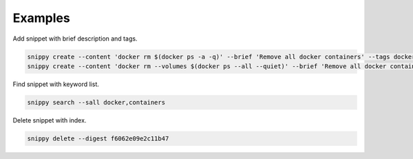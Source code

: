 Examples
========

Add snippet with brief description and tags.

.. code:: bash

    snippy create --content 'docker rm $(docker ps -a -q)' --brief 'Remove all docker containers' --tags docker,image,cleanup
    snippy create --content 'docker rm --volumes $(docker ps --all --quiet)' --brief 'Remove all docker containers with volumes' --group docker --tags docker-ce,docker,moby,container,cleanup --links 'https://docs.docker.com/engine/reference/commandline/rm/'

Find snippet with keyword list.

.. code:: bash

    snippy search --sall docker,containers

Delete snippet with index.

.. code:: bash

    snippy delete --digest f6062e09e2c11b47
